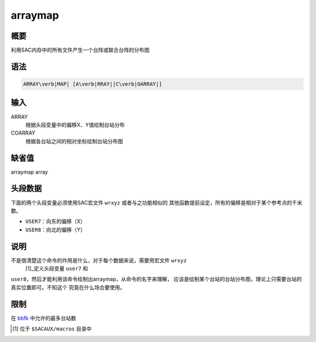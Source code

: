 .. _cmd:arraymap:

arraymap
========

概要
----

利用SAC内存中的所有文件产生一个台阵或联合台阵的分布图

语法
----

.. code:: bash

    ARRAY\verb|MAP| [A\verb|RRAY||C\verb|OARRAY|]

输入
----

ARRAY
    根据头段变量中的偏移X、Y值绘制台站分布

COARRAY
    根据各台站之间的相对坐标绘制台站分布图

缺省值
------

arraymap array

头段数据
--------

下面的两个头段变量必须使用SAC宏文件 ``wrxyz`` 或者与之功能相似的
其他函数提前设定，所有的偏移是相对于某个参考点的千米数。

-  ``USER7``\ ：向东的偏移（X）

-  ``USER8``\ ：向北的偏移（Y）

说明
----

不是很清楚这个命令的作用是什么，对于每个数据来说，需要用宏文件 ``wrxyz``
 [1]_定义头段变量 ``user7`` 和
``user8``\ ，然后才能利用该命令绘制出arraymap，从命令的名字来理解，
应该是绘制某个台站的台站分布图，理论上只需要台站的真实位置即可。不知这个
究竟在什么场合要使用。

限制
----

在 `bbfk </commands/bbfk.html>`__ 中允许的最多台站数

.. [1]
   位于 ``$SACAUX/macros`` 目录中
